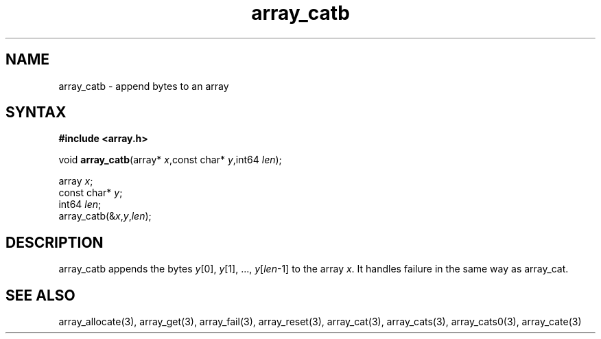.TH array_catb 3
.SH NAME
array_catb \- append bytes to an array
.SH SYNTAX
.B #include <array.h>

void \fBarray_catb\fP(array* \fIx\fR,const char* \fIy\fR,int64 \fIlen\fR);

  array \fIx\fR;
  const char* \fIy\fR;
  int64 \fIlen\fR;
  array_catb(&\fIx\fR,\fIy\fR,\fIlen\fR);

.SH DESCRIPTION
array_catb appends the bytes \fIy\fR[0], \fIy\fR[1], ...,
\fIy\fR[\fIlen\fR-1] to the array \fIx\fR.  It handles failure in the
same way as array_cat.
.SH "SEE ALSO"
array_allocate(3), array_get(3), array_fail(3), array_reset(3),
array_cat(3), array_cats(3), array_cats0(3), array_cate(3)
